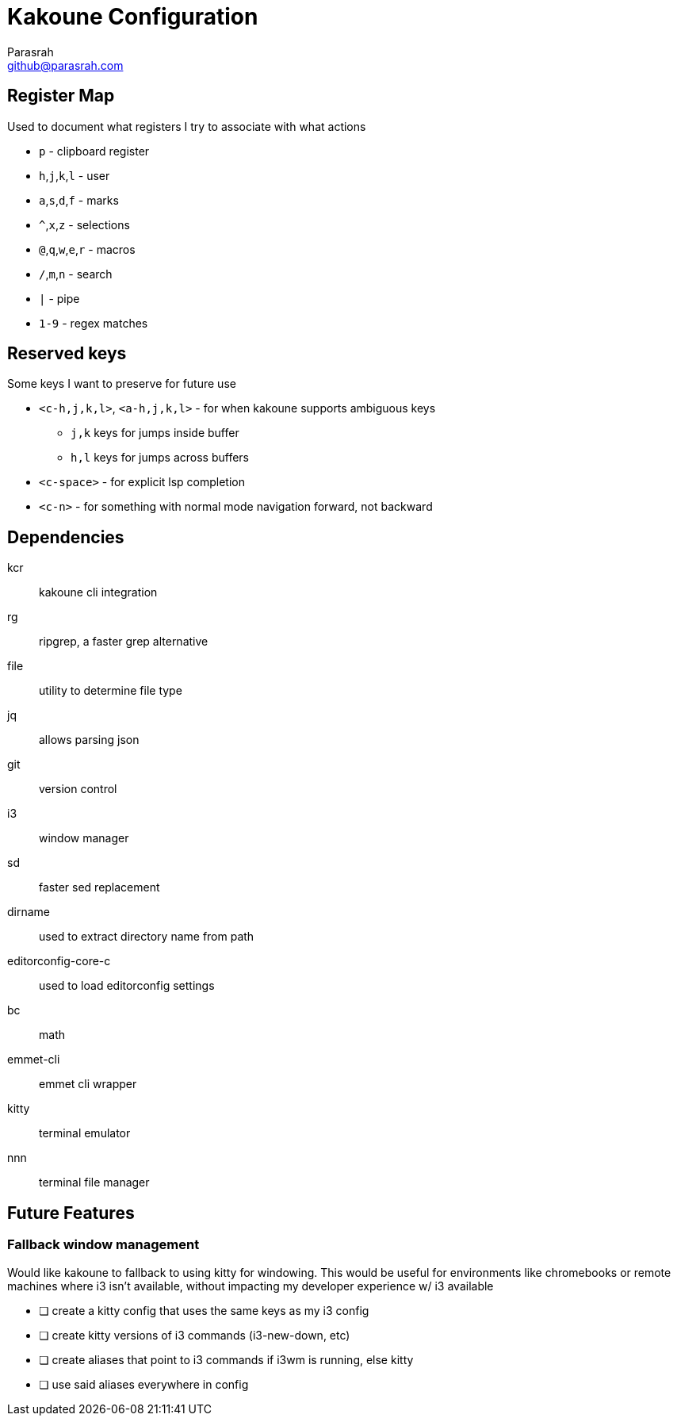 = Kakoune Configuration
Parasrah <github@parasrah.com>

== Register Map

Used to document what registers I try to associate with what actions

* `p`                 - clipboard register
* `h`,`j`,`k`,`l`     - user
* `a`,`s`,`d`,`f`     - marks
* `^`,`x`,`z`         - selections
* `@`,`q`,`w`,`e`,`r` - macros
* `/`,`m`,`n`         - search
* `|`                 - pipe
* `1-9`               - regex matches

== Reserved keys

Some keys I want to preserve for future use

* `<c-h,j,k,l>`, `<a-h,j,k,l>` - for when kakoune supports ambiguous keys
** `j,k` keys for jumps inside buffer
** `h,l` keys for jumps across buffers
* `<c-space>` - for explicit lsp completion
* `<c-n>` - for something with normal mode navigation forward, not backward

== Dependencies

kcr:: kakoune cli integration
rg:: ripgrep, a faster grep alternative
file:: utility to determine file type
jq:: allows parsing json
git:: version control
i3:: window manager
sd:: faster sed replacement
dirname:: used to extract directory name from path
editorconfig-core-c:: used to load editorconfig settings
bc:: math
emmet-cli:: emmet cli wrapper
kitty:: terminal emulator
nnn:: terminal file manager

== Future Features

=== Fallback window management

Would like kakoune to fallback to using kitty for windowing. This would be
useful for environments like chromebooks or remote machines where i3 isn't
available, without impacting my developer experience w/ i3 available

* [ ] create a kitty config that uses the same keys as my i3 config
* [ ] create kitty versions of i3 commands (i3-new-down, etc)
* [ ] create aliases that point to i3 commands if i3wm is running, else kitty
* [ ] use said aliases everywhere in config
